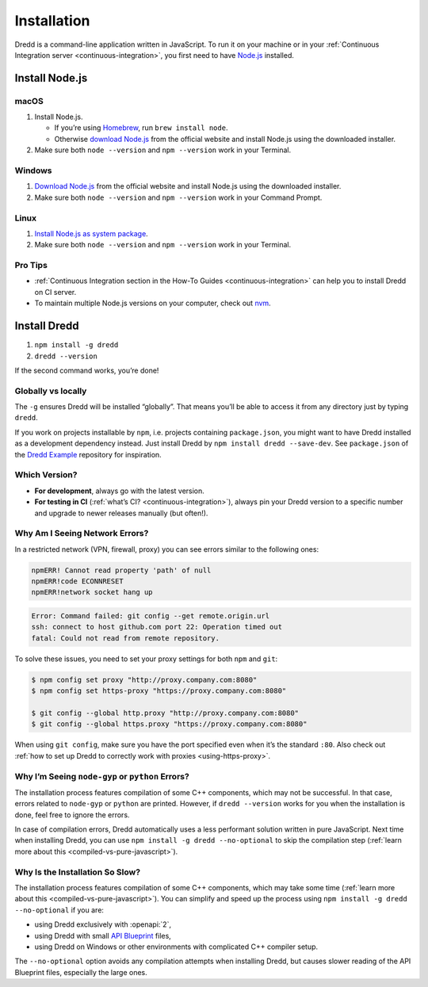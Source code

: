 .. _installation:

Installation
============

Dredd is a command-line application written in JavaScript. To run it on your machine or in your :ref:`Continuous Integration server <continuous-integration>`, you first need to have `Node.js <https://nodejs.org/en/>`__ installed.

.. _install-nodejs:

Install Node.js
---------------

macOS
~~~~~

1. Install Node.js.

   -  If you’re using `Homebrew <https://brew.sh/>`__, run ``brew install node``.
   -  Otherwise `download Node.js <https://nodejs.org/en/download/>`__ from the official website and install Node.js using the downloaded installer.

2. Make sure both ``node --version`` and ``npm --version`` work in your Terminal.

Windows
~~~~~~~

1. `Download Node.js <https://nodejs.org/en/download/>`__ from the official website and install Node.js using the downloaded installer.
2. Make sure both ``node --version`` and ``npm --version`` work in your Command Prompt.

Linux
~~~~~

1. `Install Node.js as system package <https://nodejs.org/en/download/package-manager/>`__.
2. Make sure both ``node --version`` and ``npm --version`` work in your Terminal.

Pro Tips
~~~~~~~~

-  :ref:`Continuous Integration section in the How-To Guides <continuous-integration>` can help you to install Dredd on CI server.
-  To maintain multiple Node.js versions on your computer, check out `nvm <https://github.com/creationix/nvm>`__.

Install Dredd
-------------

1. ``npm install -g dredd``
2. ``dredd --version``

If the second command works, you’re done!

Globally vs locally
~~~~~~~~~~~~~~~~~~~

The ``-g`` ensures Dredd will be installed “globally”. That means you’ll be able to access it from any directory just by typing ``dredd``.

If you work on projects installable by ``npm``, i.e. projects containing ``package.json``, you might want to have Dredd installed as a development dependency instead. Just install Dredd by ``npm install dredd --save-dev``. See ``package.json`` of the `Dredd Example <https://github.com/apiaryio/dredd-example/>`__ repository for inspiration.

Which Version?
~~~~~~~~~~~~~~

-  **For development**, always go with the latest version.
-  **For testing in CI** (:ref:`what’s CI? <continuous-integration>`), always pin your Dredd version to a specific number and upgrade to newer releases manually (but often!).

Why Am I Seeing Network Errors?
~~~~~~~~~~~~~~~~~~~~~~~~~~~~~~~

In a restricted network (VPN, firewall, proxy) you can see errors similar to the following ones:

.. code-block:: text

   npmERR! Cannot read property 'path' of null
   npmERR!code ECONNRESET
   npmERR!network socket hang up

.. code-block:: text

   Error: Command failed: git config --get remote.origin.url
   ssh: connect to host github.com port 22: Operation timed out
   fatal: Could not read from remote repository.

To solve these issues, you need to set your proxy settings for both ``npm`` and ``git``:

.. code-block:: shell

   $ npm config set proxy "http://proxy.company.com:8080"
   $ npm config set https-proxy "https://proxy.company.com:8080"

   $ git config --global http.proxy "http://proxy.company.com:8080"
   $ git config --global https.proxy "https://proxy.company.com:8080"

When using ``git config``, make sure you have the port specified even when it’s the standard ``:80``. Also check out :ref:`how to set up Dredd to correctly work with proxies <using-https-proxy>`.

Why I’m Seeing ``node-gyp`` or ``python`` Errors?
~~~~~~~~~~~~~~~~~~~~~~~~~~~~~~~~~~~~~~~~~~~~~~~~~

The installation process features compilation of some C++ components, which may not be successful. In that case, errors related to ``node-gyp`` or ``python`` are printed. However, if ``dredd --version`` works for you when the installation is done, feel free to ignore the errors.

In case of compilation errors, Dredd automatically uses a less performant solution written in pure JavaScript. Next time when installing Dredd, you can use ``npm install -g dredd --no-optional`` to skip the compilation step (:ref:`learn more about this <compiled-vs-pure-javascript>`).

Why Is the Installation So Slow?
~~~~~~~~~~~~~~~~~~~~~~~~~~~~~~~~

The installation process features compilation of some C++ components, which may take some time (:ref:`learn more about this <compiled-vs-pure-javascript>`). You can simplify and speed up the process using ``npm install -g dredd --no-optional`` if you are:

-  using Dredd exclusively with :openapi:`2`,
-  using Dredd with small `API Blueprint <https://apiblueprint.org/>`__ files,
-  using Dredd on Windows or other environments with complicated C++ compiler setup.

The ``--no-optional`` option avoids any compilation attempts when installing Dredd, but causes slower reading of the API Blueprint files, especially the large ones.
